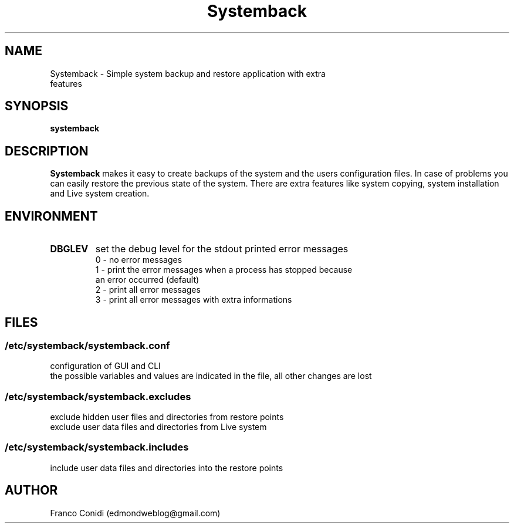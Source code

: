 .TH Systemback 1 "02.02.2016."

.SH NAME
Systemback - Simple system backup and restore application with extra
.br
             features

.SH SYNOPSIS
\fBsystemback

.SH DESCRIPTION

\fBSystemback\fR makes it easy to create backups of the system and the users
configuration files. In case of problems you can easily restore the previous
state of the system. There are extra features like system copying, system
installation and Live system creation.

.SH ENVIRONMENT
.TP
.B DBGLEV
set the debug level for the stdout printed error messages
.br
0 - no error messages
.br
1 - print the error messages when a process has stopped because
.br
    an error occurred (default)
.br
2 - print all error messages
.br
3 - print all error messages with extra informations

.SH FILES
.SS /etc/systemback/systemback.conf
configuration of GUI and CLI
.br
the possible variables and values are indicated in the file, all other changes
are lost

.SS /etc/systemback/systemback.excludes
exclude hidden user files and directories from restore points
.br
exclude user data files and directories from Live system

.SS /etc/systemback/systemback.includes
include user data files and directories into the restore points

.SH AUTHOR
Franco Conidi (edmondweblog@gmail.com)
